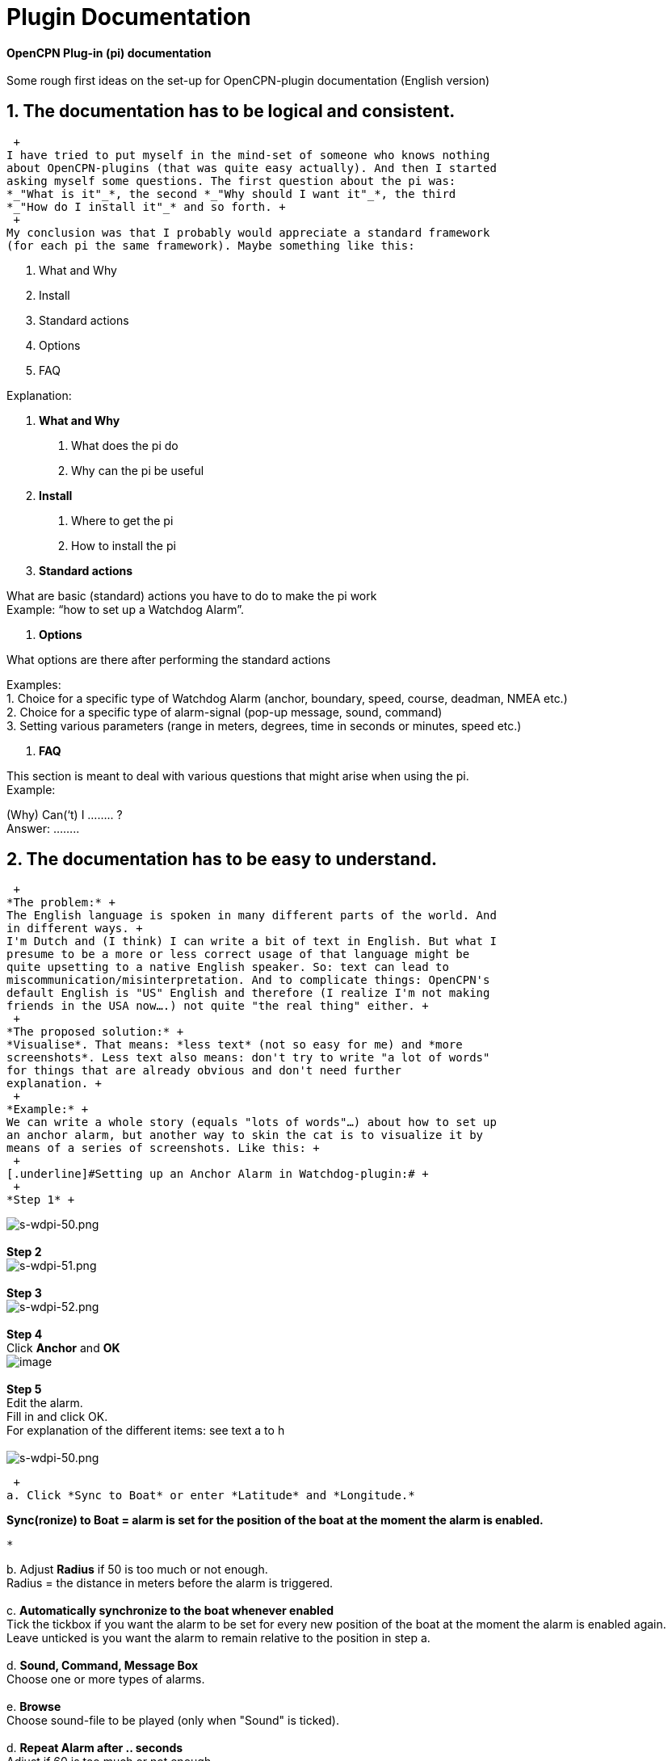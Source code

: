 = Plugin Documentation

*OpenCPN Plug-in (pi) documentation* +
 +
[.underline]#Some rough first ideas on the set-up for OpenCPN-plugin
documentation (English version)#


== 1. The documentation has to be logical and consistent.

 +
I have tried to put myself in the mind-set of someone who knows nothing
about OpenCPN-plugins (that was quite easy actually). And then I started
asking myself some questions. The first question about the pi was:
*_"What is it"_*, the second *_"Why should I want it"_*, the third
*_"How do I install it"_* and so forth. +
 +
My conclusion was that I probably would appreciate a standard framework
(for each pi the same framework). Maybe something like this:

. What and Why
. Install
. Standard actions
. Options
. FAQ

Explanation:

. *What and Why*

A. What does the pi do +
B. Why can the pi be useful

. *Install*

A. Where to get the pi +
B. How to install the pi

. *Standard actions*

What are basic (standard) actions you have to do to make the pi work +
Example: “how to set up a Watchdog Alarm”.

. *Options*

What options are there after performing the standard actions

Examples: +
1. Choice for a specific type of Watchdog Alarm (anchor, boundary,
speed, course, deadman, NMEA etc.) +
2. Choice for a specific type of alarm-signal (pop-up message, sound,
command) +
3. Setting various parameters (range in meters, degrees, time in seconds
or minutes, speed etc.)

. *FAQ*

This section is meant to deal with various questions that might arise
when using the pi. +
Example:

(Why) Can(‘t) I …….. ? +
Answer: ……..

== 2. The documentation has to be easy to understand.

 +
*The problem:* +
The English language is spoken in many different parts of the world. And
in different ways. +
I'm Dutch and (I think) I can write a bit of text in English. But what I
presume to be a more or less correct usage of that language might be
quite upsetting to a native English speaker. So: text can lead to
miscommunication/misinterpretation. And to complicate things: OpenCPN's
default English is "US" English and therefore (I realize I'm not making
friends in the USA now….) not quite "the real thing" either. +
 +
*The proposed solution:* +
*Visualise*. That means: *less text* (not so easy for me) and *more
screenshots*. Less text also means: don't try to write "a lot of words"
for things that are already obvious and don't need further
explanation. +
 +
*Example:* +
We can write a whole story (equals "lots of words"…) about how to set up
an anchor alarm, but another way to skin the cat is to visualize it by
means of a series of screenshots. Like this: +
 +
[.underline]#Setting up an Anchor Alarm in Watchdog-plugin:# +
 +
*Step 1* +

image:/opencpn/manual/plugins/watchdog/s-wdpi-50.png[s-wdpi-50.png] +
 +
*Step 2* +
image:/opencpn/manual/plugins/watchdog/s-wdpi-51.png[s-wdpi-51.png] +
 +
*Step 3* +
image:/opencpn/manual/plugins/watchdog/s-wdpi-52.png[s-wdpi-52.png] +
 +
*Step 4* +
Click *Anchor* and *OK* +
image:/opencpn/manual/plugins/watchdog/s-wdpi-53_0.png[image] +
 +
*Step 5* +
Edit the alarm. +
Fill in and click OK. +
For explanation of the different items: see text a to h +
 +
image:/opencpn/manual/plugins/watchdog/s-wdpi-50.png[s-wdpi-50.png]

 +
a. Click *Sync to Boat* or enter *Latitude* and *Longitude.* ​

*Sync(ronize) to Boat = alarm is set for the position of the boat at the
moment the alarm is enabled.*

....
*
....

{empty}b. Adjust *Radius* if 50 is too much or not enough. +
Radius = the distance in meters before the alarm is triggered. +
 +
c. *Automatically synchronize to the boat whenever enabled* +
Tick the tickbox if you want the alarm to be set for every new position
of the boat at the moment the alarm is enabled again. Leave unticked is
you want the alarm to remain relative to the position in step a. +
 +
d. *Sound, Command, Message Box* +
Choose one or more types of alarms. +
 +
e. *Browse* +
Choose sound-file to be played (only when "Sound" is ticked). +
 +
d. *Repeat Alarm after .. seconds* +
Adjust if 60 is too much or not enough. +
 +
e. *Automatically reset* +
Re-sets the Alarm automatically after you have responded to a alarm. +
 +
f. *Graphics enabled* +
Draws a circle around the boat, showing the radius. +
 +
g. *Test* +
To test the alarm +
 +
h. *Information*, *OK* and *Cancel* +
No further explanation necessary
